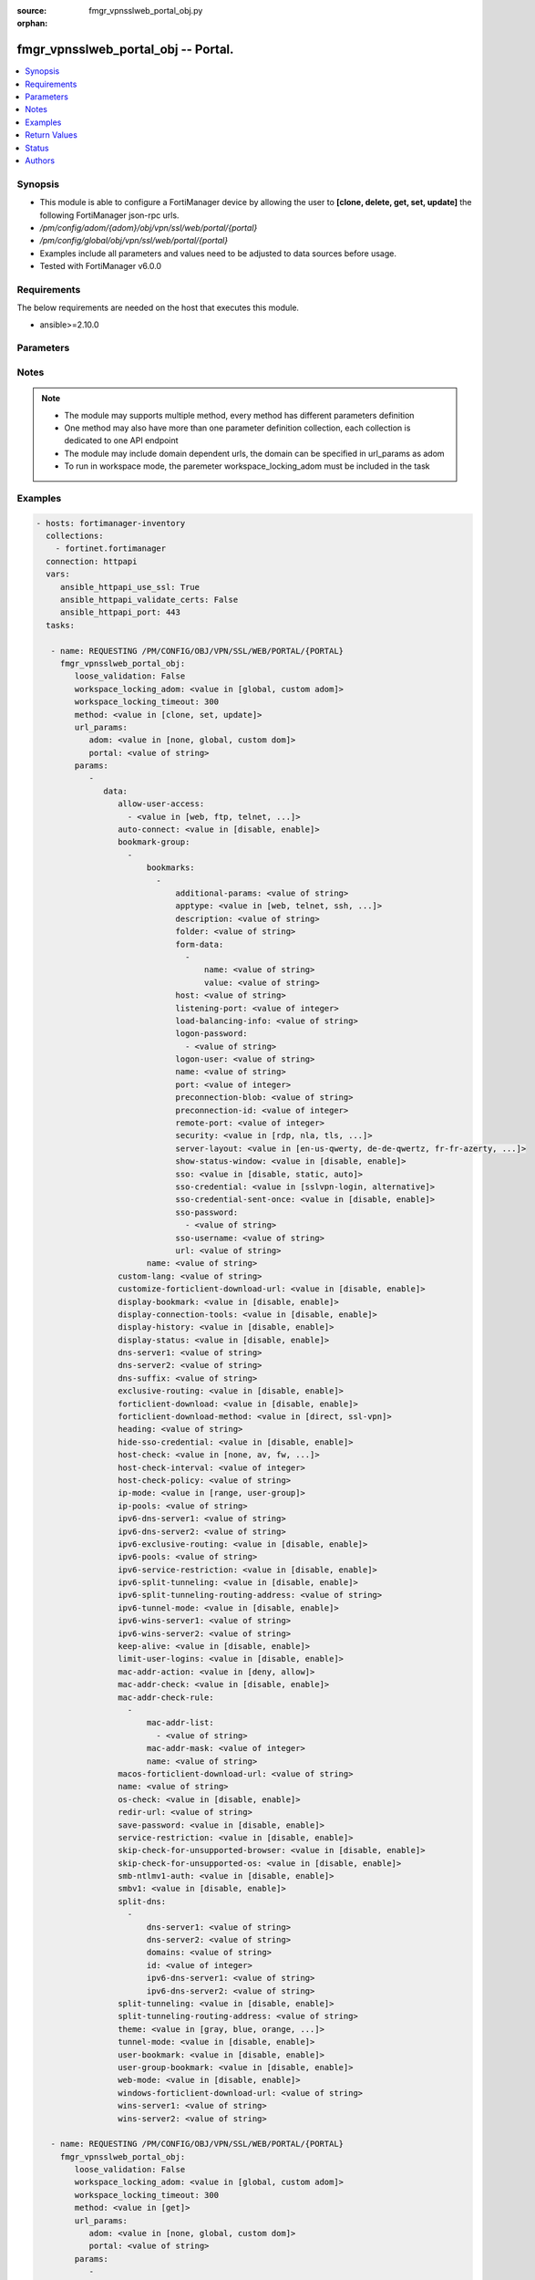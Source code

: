 :source: fmgr_vpnsslweb_portal_obj.py

:orphan:

.. _fmgr_vpnsslweb_portal_obj:

fmgr_vpnsslweb_portal_obj -- Portal.
++++++++++++++++++++++++++++++++++++

.. versionadded:: 2.10

.. contents::
   :local:
   :depth: 1


Synopsis
--------

- This module is able to configure a FortiManager device by allowing the user to **[clone, delete, get, set, update]** the following FortiManager json-rpc urls.
- `/pm/config/adom/{adom}/obj/vpn/ssl/web/portal/{portal}`
- `/pm/config/global/obj/vpn/ssl/web/portal/{portal}`
- Examples include all parameters and values need to be adjusted to data sources before usage.
- Tested with FortiManager v6.0.0


Requirements
------------
The below requirements are needed on the host that executes this module.

- ansible>=2.10.0



Parameters
----------

.. raw:: html

 <ul>
 <li><span class="li-head">loose_validation</span> - Do parameter validation in a loose way <span class="li-normal">type: bool</span> <span class="li-required">required: false</span> <span class="li-normal">default: false</span>  </li>
 <li><span class="li-head">workspace_locking_adom</span> - Acquire the workspace lock if FortiManager is running in workspace mode <span class="li-normal">type: str</span> <span class="li-required">required: false</span> <span class="li-normal"> choices: global, custom dom</span> </li>
 <li><span class="li-head">workspace_locking_timeout</span> - The maximum time in seconds to wait for other users to release workspace lock <span class="li-normal">type: integer</span> <span class="li-required">required: false</span>  <span class="li-normal">default: 300</span> </li>
 <li><span class="li-head">url_params</span> - parameters in url path <span class="li-normal">type: dict</span> <span class="li-required">required: true</span></li>
 <ul class="ul-self">
 <li><span class="li-head">adom</span> - the domain prefix <span class="li-normal">type: str</span> <span class="li-normal"> choices: none, global, custom dom</span></li>
 <li><span class="li-head">portal</span> - the object name <span class="li-normal">type: str</span> </li>
 </ul>
 <li><span class="li-head">parameters for method: [clone, set, update]</span> - Portal.</li>
 <ul class="ul-self">
 <li><span class="li-head">data</span> - No description for the parameter <span class="li-normal">type: dict</span> <ul class="ul-self">
 <li><span class="li-head">allow-user-access</span> - No description for the parameter <span class="li-normal">type: array</span> <ul class="ul-self">
 <li><span class="li-head">{no-name}</span> - No description for the parameter <span class="li-normal">type: str</span>  <span class="li-normal">choices: [web, ftp, telnet, smb, vnc, rdp, ssh, ping, citrix, portforward, sftp]</span> </li>
 </ul>
 <li><span class="li-head">auto-connect</span> - Enable/disable automatic connect by client when system is up. <span class="li-normal">type: str</span>  <span class="li-normal">choices: [disable, enable]</span> </li>
 <li><span class="li-head">bookmark-group</span> - No description for the parameter <span class="li-normal">type: array</span> <ul class="ul-self">
 <li><span class="li-head">bookmarks</span> - No description for the parameter <span class="li-normal">type: array</span> <ul class="ul-self">
 <li><span class="li-head">additional-params</span> - Additional parameters. <span class="li-normal">type: str</span> </li>
 <li><span class="li-head">apptype</span> - Application type. <span class="li-normal">type: str</span>  <span class="li-normal">choices: [web, telnet, ssh, ftp, smb, vnc, rdp, citrix, rdpnative, portforward, sftp]</span> </li>
 <li><span class="li-head">description</span> - Description. <span class="li-normal">type: str</span> </li>
 <li><span class="li-head">folder</span> - Network shared file folder parameter. <span class="li-normal">type: str</span> </li>
 <li><span class="li-head">form-data</span> - No description for the parameter <span class="li-normal">type: array</span> <ul class="ul-self">
 <li><span class="li-head">name</span> - Name. <span class="li-normal">type: str</span> </li>
 <li><span class="li-head">value</span> - Value. <span class="li-normal">type: str</span> </li>
 </ul>
 <li><span class="li-head">host</span> - Host name/IP parameter. <span class="li-normal">type: str</span> </li>
 <li><span class="li-head">listening-port</span> - Listening port (0 - 65535). <span class="li-normal">type: int</span> </li>
 <li><span class="li-head">load-balancing-info</span> - The load balancing information or cookie which should be provided to the connection broker. <span class="li-normal">type: str</span> </li>
 <li><span class="li-head">logon-password</span> - No description for the parameter <span class="li-normal">type: array</span> <ul class="ul-self">
 <li><span class="li-head">{no-name}</span> - No description for the parameter <span class="li-normal">type: str</span> </li>
 </ul>
 <li><span class="li-head">logon-user</span> - Logon user. <span class="li-normal">type: str</span> </li>
 <li><span class="li-head">name</span> - Bookmark name. <span class="li-normal">type: str</span> </li>
 <li><span class="li-head">port</span> - Remote port. <span class="li-normal">type: int</span> </li>
 <li><span class="li-head">preconnection-blob</span> - An arbitrary string which identifies the RDP source. <span class="li-normal">type: str</span> </li>
 <li><span class="li-head">preconnection-id</span> - The numeric ID of the RDP source (0-2147483648). <span class="li-normal">type: int</span> </li>
 <li><span class="li-head">remote-port</span> - Remote port (0 - 65535). <span class="li-normal">type: int</span> </li>
 <li><span class="li-head">security</span> - Security mode for RDP connection. <span class="li-normal">type: str</span>  <span class="li-normal">choices: [rdp, nla, tls, any]</span> </li>
 <li><span class="li-head">server-layout</span> - Server side keyboard layout. <span class="li-normal">type: str</span>  <span class="li-normal">choices: [en-us-qwerty, de-de-qwertz, fr-fr-azerty, it-it-qwerty, sv-se-qwerty, failsafe, en-gb-qwerty, es-es-qwerty, fr-ch-qwertz, ja-jp-qwerty, pt-br-qwerty, tr-tr-qwerty]</span> </li>
 <li><span class="li-head">show-status-window</span> - Enable/disable showing of status window. <span class="li-normal">type: str</span>  <span class="li-normal">choices: [disable, enable]</span> </li>
 <li><span class="li-head">sso</span> - Single Sign-On. <span class="li-normal">type: str</span>  <span class="li-normal">choices: [disable, static, auto]</span> </li>
 <li><span class="li-head">sso-credential</span> - Single sign-on credentials. <span class="li-normal">type: str</span>  <span class="li-normal">choices: [sslvpn-login, alternative]</span> </li>
 <li><span class="li-head">sso-credential-sent-once</span> - Single sign-on credentials are only sent once to remote server. <span class="li-normal">type: str</span>  <span class="li-normal">choices: [disable, enable]</span> </li>
 <li><span class="li-head">sso-password</span> - No description for the parameter <span class="li-normal">type: array</span> <ul class="ul-self">
 <li><span class="li-head">{no-name}</span> - No description for the parameter <span class="li-normal">type: str</span> </li>
 </ul>
 <li><span class="li-head">sso-username</span> - SSO user name. <span class="li-normal">type: str</span> </li>
 <li><span class="li-head">url</span> - URL parameter. <span class="li-normal">type: str</span> </li>
 </ul>
 <li><span class="li-head">name</span> - Bookmark group name. <span class="li-normal">type: str</span> </li>
 </ul>
 <li><span class="li-head">custom-lang</span> - Change the web portal display language. <span class="li-normal">type: str</span> </li>
 <li><span class="li-head">customize-forticlient-download-url</span> - Enable support of customized download URL for FortiClient. <span class="li-normal">type: str</span>  <span class="li-normal">choices: [disable, enable]</span> </li>
 <li><span class="li-head">display-bookmark</span> - Enable to display the web portal bookmark widget. <span class="li-normal">type: str</span>  <span class="li-normal">choices: [disable, enable]</span> </li>
 <li><span class="li-head">display-connection-tools</span> - Enable to display the web portal connection tools widget. <span class="li-normal">type: str</span>  <span class="li-normal">choices: [disable, enable]</span> </li>
 <li><span class="li-head">display-history</span> - Enable to display the web portal user login history widget. <span class="li-normal">type: str</span>  <span class="li-normal">choices: [disable, enable]</span> </li>
 <li><span class="li-head">display-status</span> - Enable to display the web portal status widget. <span class="li-normal">type: str</span>  <span class="li-normal">choices: [disable, enable]</span> </li>
 <li><span class="li-head">dns-server1</span> - IPv4 DNS server 1. <span class="li-normal">type: str</span> </li>
 <li><span class="li-head">dns-server2</span> - IPv4 DNS server 2. <span class="li-normal">type: str</span> </li>
 <li><span class="li-head">dns-suffix</span> - DNS suffix. <span class="li-normal">type: str</span> </li>
 <li><span class="li-head">exclusive-routing</span> - Enable/disable all traffic go through tunnel only. <span class="li-normal">type: str</span>  <span class="li-normal">choices: [disable, enable]</span> </li>
 <li><span class="li-head">forticlient-download</span> - Enable/disable download option for FortiClient. <span class="li-normal">type: str</span>  <span class="li-normal">choices: [disable, enable]</span> </li>
 <li><span class="li-head">forticlient-download-method</span> - FortiClient download method. <span class="li-normal">type: str</span>  <span class="li-normal">choices: [direct, ssl-vpn]</span> </li>
 <li><span class="li-head">heading</span> - Web portal heading message. <span class="li-normal">type: str</span> </li>
 <li><span class="li-head">hide-sso-credential</span> - Enable to prevent SSO credential being sent to client. <span class="li-normal">type: str</span>  <span class="li-normal">choices: [disable, enable]</span> </li>
 <li><span class="li-head">host-check</span> - Type of host checking performed on endpoints. <span class="li-normal">type: str</span>  <span class="li-normal">choices: [none, av, fw, av-fw, custom]</span> </li>
 <li><span class="li-head">host-check-interval</span> - Periodic host check interval. <span class="li-normal">type: int</span> </li>
 <li><span class="li-head">host-check-policy</span> - One or more policies to require the endpoint to have specific security software. <span class="li-normal">type: str</span> </li>
 <li><span class="li-head">ip-mode</span> - Method by which users of this SSL-VPN tunnel obtain IP addresses. <span class="li-normal">type: str</span>  <span class="li-normal">choices: [range, user-group]</span> </li>
 <li><span class="li-head">ip-pools</span> - IPv4 firewall source address objects reserved for SSL-VPN tunnel mode clients. <span class="li-normal">type: str</span> </li>
 <li><span class="li-head">ipv6-dns-server1</span> - IPv6 DNS server 1. <span class="li-normal">type: str</span> </li>
 <li><span class="li-head">ipv6-dns-server2</span> - IPv6 DNS server 2. <span class="li-normal">type: str</span> </li>
 <li><span class="li-head">ipv6-exclusive-routing</span> - Enable/disable all IPv6 traffic go through tunnel only. <span class="li-normal">type: str</span>  <span class="li-normal">choices: [disable, enable]</span> </li>
 <li><span class="li-head">ipv6-pools</span> - IPv4 firewall source address objects reserved for SSL-VPN tunnel mode clients. <span class="li-normal">type: str</span> </li>
 <li><span class="li-head">ipv6-service-restriction</span> - Enable/disable IPv6 tunnel service restriction. <span class="li-normal">type: str</span>  <span class="li-normal">choices: [disable, enable]</span> </li>
 <li><span class="li-head">ipv6-split-tunneling</span> - Enable/disable IPv6 split tunneling. <span class="li-normal">type: str</span>  <span class="li-normal">choices: [disable, enable]</span> </li>
 <li><span class="li-head">ipv6-split-tunneling-routing-address</span> - IPv6 SSL-VPN tunnel mode firewall address objects that override firewall policy destination addresses to control split-tunneling access. <span class="li-normal">type: str</span> </li>
 <li><span class="li-head">ipv6-tunnel-mode</span> - Enable/disable IPv6 SSL-VPN tunnel mode. <span class="li-normal">type: str</span>  <span class="li-normal">choices: [disable, enable]</span> </li>
 <li><span class="li-head">ipv6-wins-server1</span> - IPv6 WINS server 1. <span class="li-normal">type: str</span> </li>
 <li><span class="li-head">ipv6-wins-server2</span> - IPv6 WINS server 2. <span class="li-normal">type: str</span> </li>
 <li><span class="li-head">keep-alive</span> - Enable/disable automatic reconnect for FortiClient connections. <span class="li-normal">type: str</span>  <span class="li-normal">choices: [disable, enable]</span> </li>
 <li><span class="li-head">limit-user-logins</span> - Enable to limit each user to one SSL-VPN session at a time. <span class="li-normal">type: str</span>  <span class="li-normal">choices: [disable, enable]</span> </li>
 <li><span class="li-head">mac-addr-action</span> - Client MAC address action. <span class="li-normal">type: str</span>  <span class="li-normal">choices: [deny, allow]</span> </li>
 <li><span class="li-head">mac-addr-check</span> - Enable/disable MAC address host checking. <span class="li-normal">type: str</span>  <span class="li-normal">choices: [disable, enable]</span> </li>
 <li><span class="li-head">mac-addr-check-rule</span> - No description for the parameter <span class="li-normal">type: array</span> <ul class="ul-self">
 <li><span class="li-head">mac-addr-list</span> - No description for the parameter <span class="li-normal">type: array</span> <ul class="ul-self">
 <li><span class="li-head">{no-name}</span> - No description for the parameter <span class="li-normal">type: str</span> </li>
 </ul>
 <li><span class="li-head">mac-addr-mask</span> - Client MAC address mask. <span class="li-normal">type: int</span> </li>
 <li><span class="li-head">name</span> - Client MAC address check rule name. <span class="li-normal">type: str</span> </li>
 </ul>
 <li><span class="li-head">macos-forticlient-download-url</span> - Download URL for Mac FortiClient. <span class="li-normal">type: str</span> </li>
 <li><span class="li-head">name</span> - Portal name. <span class="li-normal">type: str</span> </li>
 <li><span class="li-head">os-check</span> - Enable to let the FortiGate decide action based on client OS. <span class="li-normal">type: str</span>  <span class="li-normal">choices: [disable, enable]</span> </li>
 <li><span class="li-head">redir-url</span> - Client login redirect URL. <span class="li-normal">type: str</span> </li>
 <li><span class="li-head">save-password</span> - Enable/disable FortiClient saving the users password. <span class="li-normal">type: str</span>  <span class="li-normal">choices: [disable, enable]</span> </li>
 <li><span class="li-head">service-restriction</span> - Enable/disable tunnel service restriction. <span class="li-normal">type: str</span>  <span class="li-normal">choices: [disable, enable]</span> </li>
 <li><span class="li-head">skip-check-for-unsupported-browser</span> - Enable to skip host check if browser does not support it. <span class="li-normal">type: str</span>  <span class="li-normal">choices: [disable, enable]</span> </li>
 <li><span class="li-head">skip-check-for-unsupported-os</span> - Enable to skip host check if client OS does not support it. <span class="li-normal">type: str</span>  <span class="li-normal">choices: [disable, enable]</span> </li>
 <li><span class="li-head">smb-ntlmv1-auth</span> - Enable support of NTLMv1 for Samba authentication. <span class="li-normal">type: str</span>  <span class="li-normal">choices: [disable, enable]</span> </li>
 <li><span class="li-head">smbv1</span> - Enable/disable support of SMBv1 for Samba. <span class="li-normal">type: str</span>  <span class="li-normal">choices: [disable, enable]</span> </li>
 <li><span class="li-head">split-dns</span> - No description for the parameter <span class="li-normal">type: array</span> <ul class="ul-self">
 <li><span class="li-head">dns-server1</span> - DNS server 1. <span class="li-normal">type: str</span> </li>
 <li><span class="li-head">dns-server2</span> - DNS server 2. <span class="li-normal">type: str</span> </li>
 <li><span class="li-head">domains</span> - Split DNS domains used for SSL-VPN clients separated by comma(,). <span class="li-normal">type: str</span> </li>
 <li><span class="li-head">id</span> - ID. <span class="li-normal">type: int</span> </li>
 <li><span class="li-head">ipv6-dns-server1</span> - IPv6 DNS server 1. <span class="li-normal">type: str</span> </li>
 <li><span class="li-head">ipv6-dns-server2</span> - IPv6 DNS server 2. <span class="li-normal">type: str</span> </li>
 </ul>
 <li><span class="li-head">split-tunneling</span> - Enable/disable IPv4 split tunneling. <span class="li-normal">type: str</span>  <span class="li-normal">choices: [disable, enable]</span> </li>
 <li><span class="li-head">split-tunneling-routing-address</span> - IPv4 SSL-VPN tunnel mode firewall address objects that override firewall policy destination addresses to control split-tunneling access. <span class="li-normal">type: str</span> </li>
 <li><span class="li-head">theme</span> - Web portal color scheme. <span class="li-normal">type: str</span>  <span class="li-normal">choices: [gray, blue, orange, crimson, steelblue, darkgrey, green, melongene, red, mariner]</span> </li>
 <li><span class="li-head">tunnel-mode</span> - Enable/disable IPv4 SSL-VPN tunnel mode. <span class="li-normal">type: str</span>  <span class="li-normal">choices: [disable, enable]</span> </li>
 <li><span class="li-head">user-bookmark</span> - Enable to allow web portal users to create their own bookmarks. <span class="li-normal">type: str</span>  <span class="li-normal">choices: [disable, enable]</span> </li>
 <li><span class="li-head">user-group-bookmark</span> - Enable to allow web portal users to create bookmarks for all users in the same user group. <span class="li-normal">type: str</span>  <span class="li-normal">choices: [disable, enable]</span> </li>
 <li><span class="li-head">web-mode</span> - Enable/disable SSL VPN web mode. <span class="li-normal">type: str</span>  <span class="li-normal">choices: [disable, enable]</span> </li>
 <li><span class="li-head">windows-forticlient-download-url</span> - Download URL for Windows FortiClient. <span class="li-normal">type: str</span> </li>
 <li><span class="li-head">wins-server1</span> - IPv4 WINS server 1. <span class="li-normal">type: str</span> </li>
 <li><span class="li-head">wins-server2</span> - IPv4 WINS server 1. <span class="li-normal">type: str</span> </li>
 </ul>
 </ul>
 <li><span class="li-head">parameters for method: [delete]</span> - Portal.</li>
 <ul class="ul-self">
 </ul>
 <li><span class="li-head">parameters for method: [get]</span> - Portal.</li>
 <ul class="ul-self">
 <li><span class="li-head">option</span> - Set fetch option for the request. <span class="li-normal">type: str</span>  <span class="li-normal">choices: [object member, chksum, datasrc]</span> </li>
 </ul>
 </ul>






Notes
-----
.. note::

   - The module may supports multiple method, every method has different parameters definition

   - One method may also have more than one parameter definition collection, each collection is dedicated to one API endpoint

   - The module may include domain dependent urls, the domain can be specified in url_params as adom

   - To run in workspace mode, the paremeter workspace_locking_adom must be included in the task

Examples
--------

.. code-block:: yaml+jinja

 - hosts: fortimanager-inventory
   collections:
     - fortinet.fortimanager
   connection: httpapi
   vars:
      ansible_httpapi_use_ssl: True
      ansible_httpapi_validate_certs: False
      ansible_httpapi_port: 443
   tasks:

    - name: REQUESTING /PM/CONFIG/OBJ/VPN/SSL/WEB/PORTAL/{PORTAL}
      fmgr_vpnsslweb_portal_obj:
         loose_validation: False
         workspace_locking_adom: <value in [global, custom adom]>
         workspace_locking_timeout: 300
         method: <value in [clone, set, update]>
         url_params:
            adom: <value in [none, global, custom dom]>
            portal: <value of string>
         params:
            -
               data:
                  allow-user-access:
                    - <value in [web, ftp, telnet, ...]>
                  auto-connect: <value in [disable, enable]>
                  bookmark-group:
                    -
                        bookmarks:
                          -
                              additional-params: <value of string>
                              apptype: <value in [web, telnet, ssh, ...]>
                              description: <value of string>
                              folder: <value of string>
                              form-data:
                                -
                                    name: <value of string>
                                    value: <value of string>
                              host: <value of string>
                              listening-port: <value of integer>
                              load-balancing-info: <value of string>
                              logon-password:
                                - <value of string>
                              logon-user: <value of string>
                              name: <value of string>
                              port: <value of integer>
                              preconnection-blob: <value of string>
                              preconnection-id: <value of integer>
                              remote-port: <value of integer>
                              security: <value in [rdp, nla, tls, ...]>
                              server-layout: <value in [en-us-qwerty, de-de-qwertz, fr-fr-azerty, ...]>
                              show-status-window: <value in [disable, enable]>
                              sso: <value in [disable, static, auto]>
                              sso-credential: <value in [sslvpn-login, alternative]>
                              sso-credential-sent-once: <value in [disable, enable]>
                              sso-password:
                                - <value of string>
                              sso-username: <value of string>
                              url: <value of string>
                        name: <value of string>
                  custom-lang: <value of string>
                  customize-forticlient-download-url: <value in [disable, enable]>
                  display-bookmark: <value in [disable, enable]>
                  display-connection-tools: <value in [disable, enable]>
                  display-history: <value in [disable, enable]>
                  display-status: <value in [disable, enable]>
                  dns-server1: <value of string>
                  dns-server2: <value of string>
                  dns-suffix: <value of string>
                  exclusive-routing: <value in [disable, enable]>
                  forticlient-download: <value in [disable, enable]>
                  forticlient-download-method: <value in [direct, ssl-vpn]>
                  heading: <value of string>
                  hide-sso-credential: <value in [disable, enable]>
                  host-check: <value in [none, av, fw, ...]>
                  host-check-interval: <value of integer>
                  host-check-policy: <value of string>
                  ip-mode: <value in [range, user-group]>
                  ip-pools: <value of string>
                  ipv6-dns-server1: <value of string>
                  ipv6-dns-server2: <value of string>
                  ipv6-exclusive-routing: <value in [disable, enable]>
                  ipv6-pools: <value of string>
                  ipv6-service-restriction: <value in [disable, enable]>
                  ipv6-split-tunneling: <value in [disable, enable]>
                  ipv6-split-tunneling-routing-address: <value of string>
                  ipv6-tunnel-mode: <value in [disable, enable]>
                  ipv6-wins-server1: <value of string>
                  ipv6-wins-server2: <value of string>
                  keep-alive: <value in [disable, enable]>
                  limit-user-logins: <value in [disable, enable]>
                  mac-addr-action: <value in [deny, allow]>
                  mac-addr-check: <value in [disable, enable]>
                  mac-addr-check-rule:
                    -
                        mac-addr-list:
                          - <value of string>
                        mac-addr-mask: <value of integer>
                        name: <value of string>
                  macos-forticlient-download-url: <value of string>
                  name: <value of string>
                  os-check: <value in [disable, enable]>
                  redir-url: <value of string>
                  save-password: <value in [disable, enable]>
                  service-restriction: <value in [disable, enable]>
                  skip-check-for-unsupported-browser: <value in [disable, enable]>
                  skip-check-for-unsupported-os: <value in [disable, enable]>
                  smb-ntlmv1-auth: <value in [disable, enable]>
                  smbv1: <value in [disable, enable]>
                  split-dns:
                    -
                        dns-server1: <value of string>
                        dns-server2: <value of string>
                        domains: <value of string>
                        id: <value of integer>
                        ipv6-dns-server1: <value of string>
                        ipv6-dns-server2: <value of string>
                  split-tunneling: <value in [disable, enable]>
                  split-tunneling-routing-address: <value of string>
                  theme: <value in [gray, blue, orange, ...]>
                  tunnel-mode: <value in [disable, enable]>
                  user-bookmark: <value in [disable, enable]>
                  user-group-bookmark: <value in [disable, enable]>
                  web-mode: <value in [disable, enable]>
                  windows-forticlient-download-url: <value of string>
                  wins-server1: <value of string>
                  wins-server2: <value of string>

    - name: REQUESTING /PM/CONFIG/OBJ/VPN/SSL/WEB/PORTAL/{PORTAL}
      fmgr_vpnsslweb_portal_obj:
         loose_validation: False
         workspace_locking_adom: <value in [global, custom adom]>
         workspace_locking_timeout: 300
         method: <value in [get]>
         url_params:
            adom: <value in [none, global, custom dom]>
            portal: <value of string>
         params:
            -
               option: <value in [object member, chksum, datasrc]>



Return Values
-------------


Common return values are documented: https://docs.ansible.com/ansible/latest/reference_appendices/common_return_values.html#common-return-values, the following are the fields unique to this module:


.. raw:: html

 <ul>
 <li><span class="li-return"> return values for method: [clone, delete, set, update]</span> </li>
 <ul class="ul-self">
 <li><span class="li-return">status</span>
 - No description for the parameter <span class="li-normal">type: dict</span> <ul class="ul-self">
 <li> <span class="li-return"> code </span> - No description for the parameter <span class="li-normal">type: int</span>  </li>
 <li> <span class="li-return"> message </span> - No description for the parameter <span class="li-normal">type: str</span>  </li>
 </ul>
 <li><span class="li-return">url</span>
 - No description for the parameter <span class="li-normal">type: str</span>  <span class="li-normal">example: /pm/config/adom/{adom}/obj/vpn/ssl/web/portal/{portal}</span>  </li>
 </ul>
 <li><span class="li-return"> return values for method: [get]</span> </li>
 <ul class="ul-self">
 <li><span class="li-return">data</span>
 - No description for the parameter <span class="li-normal">type: dict</span> <ul class="ul-self">
 <li> <span class="li-return"> allow-user-access </span> - No description for the parameter <span class="li-normal">type: array</span> <ul class="ul-self">
 <li><span class="li-return">{no-name}</span> - No description for the parameter <span class="li-normal">type: str</span>  </li>
 </ul>
 <li> <span class="li-return"> auto-connect </span> - Enable/disable automatic connect by client when system is up. <span class="li-normal">type: str</span>  </li>
 <li> <span class="li-return"> bookmark-group </span> - No description for the parameter <span class="li-normal">type: array</span> <ul class="ul-self">
 <li> <span class="li-return"> bookmarks </span> - No description for the parameter <span class="li-normal">type: array</span> <ul class="ul-self">
 <li> <span class="li-return"> additional-params </span> - Additional parameters. <span class="li-normal">type: str</span>  </li>
 <li> <span class="li-return"> apptype </span> - Application type. <span class="li-normal">type: str</span>  </li>
 <li> <span class="li-return"> description </span> - Description. <span class="li-normal">type: str</span>  </li>
 <li> <span class="li-return"> folder </span> - Network shared file folder parameter. <span class="li-normal">type: str</span>  </li>
 <li> <span class="li-return"> form-data </span> - No description for the parameter <span class="li-normal">type: array</span> <ul class="ul-self">
 <li> <span class="li-return"> name </span> - Name. <span class="li-normal">type: str</span>  </li>
 <li> <span class="li-return"> value </span> - Value. <span class="li-normal">type: str</span>  </li>
 </ul>
 <li> <span class="li-return"> host </span> - Host name/IP parameter. <span class="li-normal">type: str</span>  </li>
 <li> <span class="li-return"> listening-port </span> - Listening port (0 - 65535). <span class="li-normal">type: int</span>  </li>
 <li> <span class="li-return"> load-balancing-info </span> - The load balancing information or cookie which should be provided to the connection broker. <span class="li-normal">type: str</span>  </li>
 <li> <span class="li-return"> logon-password </span> - No description for the parameter <span class="li-normal">type: array</span> <ul class="ul-self">
 <li><span class="li-return">{no-name}</span> - No description for the parameter <span class="li-normal">type: str</span>  </li>
 </ul>
 <li> <span class="li-return"> logon-user </span> - Logon user. <span class="li-normal">type: str</span>  </li>
 <li> <span class="li-return"> name </span> - Bookmark name. <span class="li-normal">type: str</span>  </li>
 <li> <span class="li-return"> port </span> - Remote port. <span class="li-normal">type: int</span>  </li>
 <li> <span class="li-return"> preconnection-blob </span> - An arbitrary string which identifies the RDP source. <span class="li-normal">type: str</span>  </li>
 <li> <span class="li-return"> preconnection-id </span> - The numeric ID of the RDP source (0-2147483648). <span class="li-normal">type: int</span>  </li>
 <li> <span class="li-return"> remote-port </span> - Remote port (0 - 65535). <span class="li-normal">type: int</span>  </li>
 <li> <span class="li-return"> security </span> - Security mode for RDP connection. <span class="li-normal">type: str</span>  </li>
 <li> <span class="li-return"> server-layout </span> - Server side keyboard layout. <span class="li-normal">type: str</span>  </li>
 <li> <span class="li-return"> show-status-window </span> - Enable/disable showing of status window. <span class="li-normal">type: str</span>  </li>
 <li> <span class="li-return"> sso </span> - Single Sign-On. <span class="li-normal">type: str</span>  </li>
 <li> <span class="li-return"> sso-credential </span> - Single sign-on credentials. <span class="li-normal">type: str</span>  </li>
 <li> <span class="li-return"> sso-credential-sent-once </span> - Single sign-on credentials are only sent once to remote server. <span class="li-normal">type: str</span>  </li>
 <li> <span class="li-return"> sso-password </span> - No description for the parameter <span class="li-normal">type: array</span> <ul class="ul-self">
 <li><span class="li-return">{no-name}</span> - No description for the parameter <span class="li-normal">type: str</span>  </li>
 </ul>
 <li> <span class="li-return"> sso-username </span> - SSO user name. <span class="li-normal">type: str</span>  </li>
 <li> <span class="li-return"> url </span> - URL parameter. <span class="li-normal">type: str</span>  </li>
 </ul>
 <li> <span class="li-return"> name </span> - Bookmark group name. <span class="li-normal">type: str</span>  </li>
 </ul>
 <li> <span class="li-return"> custom-lang </span> - Change the web portal display language. <span class="li-normal">type: str</span>  </li>
 <li> <span class="li-return"> customize-forticlient-download-url </span> - Enable support of customized download URL for FortiClient. <span class="li-normal">type: str</span>  </li>
 <li> <span class="li-return"> display-bookmark </span> - Enable to display the web portal bookmark widget. <span class="li-normal">type: str</span>  </li>
 <li> <span class="li-return"> display-connection-tools </span> - Enable to display the web portal connection tools widget. <span class="li-normal">type: str</span>  </li>
 <li> <span class="li-return"> display-history </span> - Enable to display the web portal user login history widget. <span class="li-normal">type: str</span>  </li>
 <li> <span class="li-return"> display-status </span> - Enable to display the web portal status widget. <span class="li-normal">type: str</span>  </li>
 <li> <span class="li-return"> dns-server1 </span> - IPv4 DNS server 1. <span class="li-normal">type: str</span>  </li>
 <li> <span class="li-return"> dns-server2 </span> - IPv4 DNS server 2. <span class="li-normal">type: str</span>  </li>
 <li> <span class="li-return"> dns-suffix </span> - DNS suffix. <span class="li-normal">type: str</span>  </li>
 <li> <span class="li-return"> exclusive-routing </span> - Enable/disable all traffic go through tunnel only. <span class="li-normal">type: str</span>  </li>
 <li> <span class="li-return"> forticlient-download </span> - Enable/disable download option for FortiClient. <span class="li-normal">type: str</span>  </li>
 <li> <span class="li-return"> forticlient-download-method </span> - FortiClient download method. <span class="li-normal">type: str</span>  </li>
 <li> <span class="li-return"> heading </span> - Web portal heading message. <span class="li-normal">type: str</span>  </li>
 <li> <span class="li-return"> hide-sso-credential </span> - Enable to prevent SSO credential being sent to client. <span class="li-normal">type: str</span>  </li>
 <li> <span class="li-return"> host-check </span> - Type of host checking performed on endpoints. <span class="li-normal">type: str</span>  </li>
 <li> <span class="li-return"> host-check-interval </span> - Periodic host check interval. <span class="li-normal">type: int</span>  </li>
 <li> <span class="li-return"> host-check-policy </span> - One or more policies to require the endpoint to have specific security software. <span class="li-normal">type: str</span>  </li>
 <li> <span class="li-return"> ip-mode </span> - Method by which users of this SSL-VPN tunnel obtain IP addresses. <span class="li-normal">type: str</span>  </li>
 <li> <span class="li-return"> ip-pools </span> - IPv4 firewall source address objects reserved for SSL-VPN tunnel mode clients. <span class="li-normal">type: str</span>  </li>
 <li> <span class="li-return"> ipv6-dns-server1 </span> - IPv6 DNS server 1. <span class="li-normal">type: str</span>  </li>
 <li> <span class="li-return"> ipv6-dns-server2 </span> - IPv6 DNS server 2. <span class="li-normal">type: str</span>  </li>
 <li> <span class="li-return"> ipv6-exclusive-routing </span> - Enable/disable all IPv6 traffic go through tunnel only. <span class="li-normal">type: str</span>  </li>
 <li> <span class="li-return"> ipv6-pools </span> - IPv4 firewall source address objects reserved for SSL-VPN tunnel mode clients. <span class="li-normal">type: str</span>  </li>
 <li> <span class="li-return"> ipv6-service-restriction </span> - Enable/disable IPv6 tunnel service restriction. <span class="li-normal">type: str</span>  </li>
 <li> <span class="li-return"> ipv6-split-tunneling </span> - Enable/disable IPv6 split tunneling. <span class="li-normal">type: str</span>  </li>
 <li> <span class="li-return"> ipv6-split-tunneling-routing-address </span> - IPv6 SSL-VPN tunnel mode firewall address objects that override firewall policy destination addresses to control split-tunneling access. <span class="li-normal">type: str</span>  </li>
 <li> <span class="li-return"> ipv6-tunnel-mode </span> - Enable/disable IPv6 SSL-VPN tunnel mode. <span class="li-normal">type: str</span>  </li>
 <li> <span class="li-return"> ipv6-wins-server1 </span> - IPv6 WINS server 1. <span class="li-normal">type: str</span>  </li>
 <li> <span class="li-return"> ipv6-wins-server2 </span> - IPv6 WINS server 2. <span class="li-normal">type: str</span>  </li>
 <li> <span class="li-return"> keep-alive </span> - Enable/disable automatic reconnect for FortiClient connections. <span class="li-normal">type: str</span>  </li>
 <li> <span class="li-return"> limit-user-logins </span> - Enable to limit each user to one SSL-VPN session at a time. <span class="li-normal">type: str</span>  </li>
 <li> <span class="li-return"> mac-addr-action </span> - Client MAC address action. <span class="li-normal">type: str</span>  </li>
 <li> <span class="li-return"> mac-addr-check </span> - Enable/disable MAC address host checking. <span class="li-normal">type: str</span>  </li>
 <li> <span class="li-return"> mac-addr-check-rule </span> - No description for the parameter <span class="li-normal">type: array</span> <ul class="ul-self">
 <li> <span class="li-return"> mac-addr-list </span> - No description for the parameter <span class="li-normal">type: array</span> <ul class="ul-self">
 <li><span class="li-return">{no-name}</span> - No description for the parameter <span class="li-normal">type: str</span>  </li>
 </ul>
 <li> <span class="li-return"> mac-addr-mask </span> - Client MAC address mask. <span class="li-normal">type: int</span>  </li>
 <li> <span class="li-return"> name </span> - Client MAC address check rule name. <span class="li-normal">type: str</span>  </li>
 </ul>
 <li> <span class="li-return"> macos-forticlient-download-url </span> - Download URL for Mac FortiClient. <span class="li-normal">type: str</span>  </li>
 <li> <span class="li-return"> name </span> - Portal name. <span class="li-normal">type: str</span>  </li>
 <li> <span class="li-return"> os-check </span> - Enable to let the FortiGate decide action based on client OS. <span class="li-normal">type: str</span>  </li>
 <li> <span class="li-return"> redir-url </span> - Client login redirect URL. <span class="li-normal">type: str</span>  </li>
 <li> <span class="li-return"> save-password </span> - Enable/disable FortiClient saving the users password. <span class="li-normal">type: str</span>  </li>
 <li> <span class="li-return"> service-restriction </span> - Enable/disable tunnel service restriction. <span class="li-normal">type: str</span>  </li>
 <li> <span class="li-return"> skip-check-for-unsupported-browser </span> - Enable to skip host check if browser does not support it. <span class="li-normal">type: str</span>  </li>
 <li> <span class="li-return"> skip-check-for-unsupported-os </span> - Enable to skip host check if client OS does not support it. <span class="li-normal">type: str</span>  </li>
 <li> <span class="li-return"> smb-ntlmv1-auth </span> - Enable support of NTLMv1 for Samba authentication. <span class="li-normal">type: str</span>  </li>
 <li> <span class="li-return"> smbv1 </span> - Enable/disable support of SMBv1 for Samba. <span class="li-normal">type: str</span>  </li>
 <li> <span class="li-return"> split-dns </span> - No description for the parameter <span class="li-normal">type: array</span> <ul class="ul-self">
 <li> <span class="li-return"> dns-server1 </span> - DNS server 1. <span class="li-normal">type: str</span>  </li>
 <li> <span class="li-return"> dns-server2 </span> - DNS server 2. <span class="li-normal">type: str</span>  </li>
 <li> <span class="li-return"> domains </span> - Split DNS domains used for SSL-VPN clients separated by comma(,). <span class="li-normal">type: str</span>  </li>
 <li> <span class="li-return"> id </span> - ID. <span class="li-normal">type: int</span>  </li>
 <li> <span class="li-return"> ipv6-dns-server1 </span> - IPv6 DNS server 1. <span class="li-normal">type: str</span>  </li>
 <li> <span class="li-return"> ipv6-dns-server2 </span> - IPv6 DNS server 2. <span class="li-normal">type: str</span>  </li>
 </ul>
 <li> <span class="li-return"> split-tunneling </span> - Enable/disable IPv4 split tunneling. <span class="li-normal">type: str</span>  </li>
 <li> <span class="li-return"> split-tunneling-routing-address </span> - IPv4 SSL-VPN tunnel mode firewall address objects that override firewall policy destination addresses to control split-tunneling access. <span class="li-normal">type: str</span>  </li>
 <li> <span class="li-return"> theme </span> - Web portal color scheme. <span class="li-normal">type: str</span>  </li>
 <li> <span class="li-return"> tunnel-mode </span> - Enable/disable IPv4 SSL-VPN tunnel mode. <span class="li-normal">type: str</span>  </li>
 <li> <span class="li-return"> user-bookmark </span> - Enable to allow web portal users to create their own bookmarks. <span class="li-normal">type: str</span>  </li>
 <li> <span class="li-return"> user-group-bookmark </span> - Enable to allow web portal users to create bookmarks for all users in the same user group. <span class="li-normal">type: str</span>  </li>
 <li> <span class="li-return"> web-mode </span> - Enable/disable SSL VPN web mode. <span class="li-normal">type: str</span>  </li>
 <li> <span class="li-return"> windows-forticlient-download-url </span> - Download URL for Windows FortiClient. <span class="li-normal">type: str</span>  </li>
 <li> <span class="li-return"> wins-server1 </span> - IPv4 WINS server 1. <span class="li-normal">type: str</span>  </li>
 <li> <span class="li-return"> wins-server2 </span> - IPv4 WINS server 1. <span class="li-normal">type: str</span>  </li>
 </ul>
 <li><span class="li-return">status</span>
 - No description for the parameter <span class="li-normal">type: dict</span> <ul class="ul-self">
 <li> <span class="li-return"> code </span> - No description for the parameter <span class="li-normal">type: int</span>  </li>
 <li> <span class="li-return"> message </span> - No description for the parameter <span class="li-normal">type: str</span>  </li>
 </ul>
 <li><span class="li-return">url</span>
 - No description for the parameter <span class="li-normal">type: str</span>  <span class="li-normal">example: /pm/config/adom/{adom}/obj/vpn/ssl/web/portal/{portal}</span>  </li>
 </ul>
 </ul>





Status
------

- This module is not guaranteed to have a backwards compatible interface.


Authors
-------

- Frank Shen (@fshen01)
- Link Zheng (@zhengl)


.. hint::

    If you notice any issues in this documentation, you can create a pull request to improve it.



